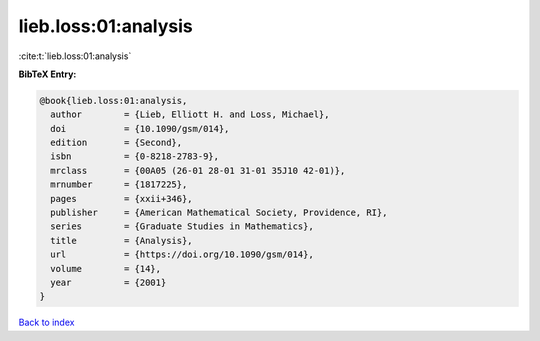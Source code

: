 lieb.loss:01:analysis
=====================

:cite:t:`lieb.loss:01:analysis`

**BibTeX Entry:**

.. code-block:: bibtex

   @book{lieb.loss:01:analysis,
     author        = {Lieb, Elliott H. and Loss, Michael},
     doi           = {10.1090/gsm/014},
     edition       = {Second},
     isbn          = {0-8218-2783-9},
     mrclass       = {00A05 (26-01 28-01 31-01 35J10 42-01)},
     mrnumber      = {1817225},
     pages         = {xxii+346},
     publisher     = {American Mathematical Society, Providence, RI},
     series        = {Graduate Studies in Mathematics},
     title         = {Analysis},
     url           = {https://doi.org/10.1090/gsm/014},
     volume        = {14},
     year          = {2001}
   }

`Back to index <../By-Cite-Keys.html>`_
